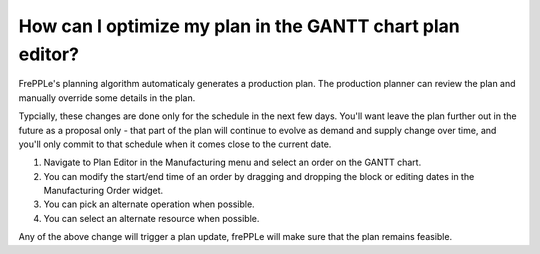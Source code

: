 ==========================================================
How can I optimize my plan in the GANTT chart plan editor?
==========================================================

FrePPLe's planning algorithm automaticaly generates a production plan. The production
planner can review the plan and manually override some details in the plan.

Typcially, these changes are done only for the schedule in the next few days. You'll want
leave the plan further out in the future as a proposal only - that part of the plan will
continue to evolve as demand and supply change over time, and you'll only commit to that
schedule when it comes close to the current date.

1) Navigate to Plan Editor in the Manufacturing menu and select an order on the GANTT chart.
2) You can modify the start/end time of an order by dragging and dropping the block or editing dates in the Manufacturing Order widget.
3) You can pick an alternate operation when possible.
4) You can select an alternate resource when possible.

Any of the above change will trigger a plan update, frePPLe will make sure that the plan remains feasible.

.. raw:: html

   <iframe width="1038" height="584" src="https://www.youtube.com/embed/j6O-WmqxgHQ" frameborder="0" allowfullscreen></iframe>